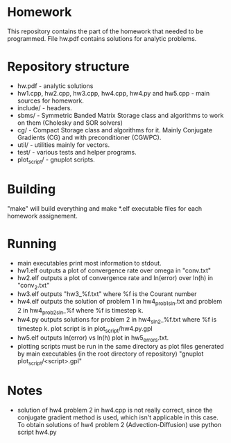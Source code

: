* Homework
  This repository contains the part of the homework that needed to
  be programmed. File hw.pdf contains solutions for analytic problems.
* Repository structure
  - hw.pdf - analytic solutions
  - hw1.cpp, hw2.cpp, hw3.cpp, hw4.cpp, hw4.py and hw5.cpp - main
    sources for homework.
  - include/ - headers.
  - sbms/ - Symmetric Banded Matrix Storage class and algorithms to work
    on them (Cholesky and SOR solvers)
  - cg/ - Compact Storage class and algorithms for it. Mainly Conjugate
    Gradients (CG) and with preconditioner (CGWPC).
  - util/ - utilities mainly for vectors.
  - test/ - various tests and helper programs.
  - plot_script/ - gnuplot scripts.
* Building
  "make" will build everything and make *.elf executable files for each
  homework assignement.
* Running
  - main executables print most information to stdout.
  - hw1.elf outputs a plot of convergence rate over omega in "conv.txt"
  - hw2.elf outputs a plot of convergence rate and ln(error) over ln(h)
    in "conv_2.txt"
  - hw3.elf outputs "hw3_%f.txt" where %f is the Courant number
  - hw4.elf outputs the solution of problem 1 in hw4_prob1_sln.txt
    and problem 2 in hw4_prob2_sln_%f where %f is timestep k.
  - hw4.py outputs solutions for problem 2 in hw4_sln_2_%f.txt
    where %f is timestep k. plot script is in plot_script/hw4.py.gpl
  - hw5.elf outputs ln(error) vs ln(h) plot in hw5_errors.txt.
  - plotting scripts must be run in the same directory as plot files
    generated by main executables (in the root directory of repository)
    "gnuplot plot_script/<script>.gpl"
* Notes
  - solution of hw4 problem 2 in hw4.cpp is not really correct, since
    the conjugate gradient method is used, which isn't applicable in
    this case. To obtain solutions of hw4 problem 2 (Advection-Diffusion)
    use python script hw4.py
